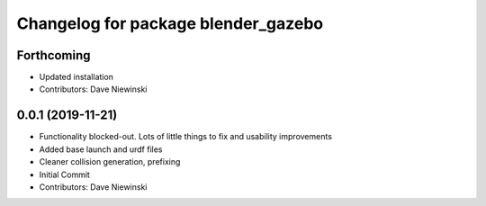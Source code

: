 ^^^^^^^^^^^^^^^^^^^^^^^^^^^^^^^^^^^^
Changelog for package blender_gazebo
^^^^^^^^^^^^^^^^^^^^^^^^^^^^^^^^^^^^

Forthcoming
-----------
* Updated installation
* Contributors: Dave Niewinski

0.0.1 (2019-11-21)
------------------
* Functionality blocked-out.  Lots of little things to fix and usability improvements
* Added base launch and urdf files
* Cleaner collision generation, prefixing
* Initial Commit
* Contributors: Dave Niewinski
